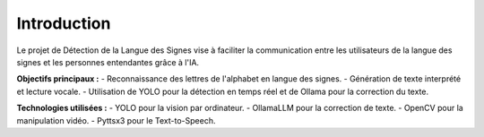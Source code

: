 Introduction
============

Le projet de Détection de la Langue des Signes vise à faciliter la communication entre les utilisateurs de la langue des signes et les personnes entendantes grâce à l'IA.

**Objectifs principaux :**
- Reconnaissance des lettres de l'alphabet en langue des signes.
- Génération de texte interprété et lecture vocale.
- Utilisation de YOLO pour la détection en temps réel et de Ollama pour la correction du texte.

**Technologies utilisées :**
- YOLO pour la vision par ordinateur.
- OllamaLLM pour la correction de texte.
- OpenCV pour la manipulation vidéo.
- Pyttsx3 pour le Text-to-Speech.
